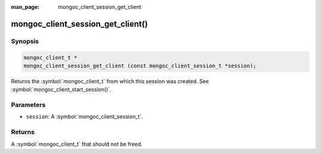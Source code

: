 :man_page: mongoc_client_session_get_client

mongoc_client_session_get_client()
==================================

Synopsis
--------

.. code-block:: c

  mongoc_client_t *
  mongoc_client_session_get_client (const mongoc_client_session_t *session);

Returns the :symbol:`mongoc_client_t` from which this session was created. See :symbol:`mongoc_client_start_session()`.

Parameters
----------

* ``session``: A :symbol:`mongoc_client_session_t`.

Returns
-------

A :symbol:`mongoc_client_t` that should not be freed.

.. only:: html

  .. include:: includes/seealso/session.txt
